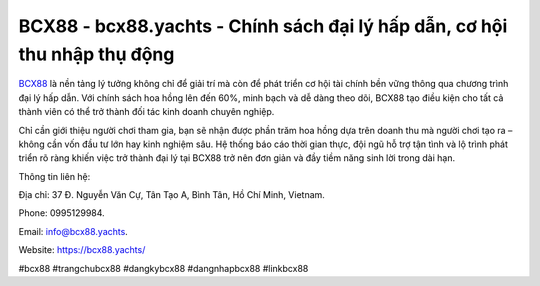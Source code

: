 BCX88 - bcx88.yachts - Chính sách đại lý hấp dẫn, cơ hội thu nhập thụ động
==========================================================================

`BCX88 <https://bcx88.yachts/>`_ là nền tảng lý tưởng không chỉ để giải trí mà còn để phát triển cơ hội tài chính bền vững thông qua chương trình đại lý hấp dẫn. Với chính sách hoa hồng lên đến 60%, minh bạch và dễ dàng theo dõi, BCX88 tạo điều kiện cho tất cả thành viên có thể trở thành đối tác kinh doanh chuyên nghiệp. 

Chỉ cần giới thiệu người chơi tham gia, bạn sẽ nhận được phần trăm hoa hồng dựa trên doanh thu mà người chơi tạo ra – không cần vốn đầu tư lớn hay kinh nghiệm sâu. Hệ thống báo cáo thời gian thực, đội ngũ hỗ trợ tận tình và lộ trình phát triển rõ ràng khiến việc trở thành đại lý tại BCX88 trở nên đơn giản và đầy tiềm năng sinh lời trong dài hạn.

Thông tin liên hệ: 

Địa chỉ: 37 Đ. Nguyễn Văn Cự, Tân Tạo A, Bình Tân, Hồ Chí Minh, Vietnam. 

Phone: 0995129984. 

Email: info@bcx88.yachts. 

Website: https://bcx88.yachts/

#bcx88 #trangchubcx88 #dangkybcx88 #dangnhapbcx88 #linkbcx88
